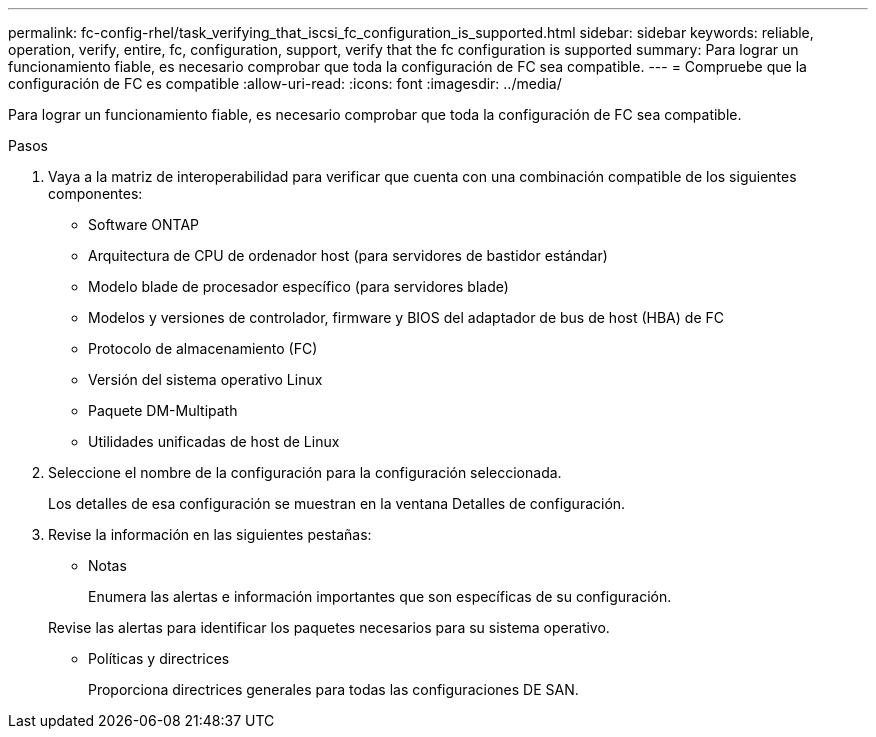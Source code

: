 ---
permalink: fc-config-rhel/task_verifying_that_iscsi_fc_configuration_is_supported.html 
sidebar: sidebar 
keywords: reliable, operation, verify, entire, fc, configuration, support, verify that the fc configuration is supported 
summary: Para lograr un funcionamiento fiable, es necesario comprobar que toda la configuración de FC sea compatible. 
---
= Compruebe que la configuración de FC es compatible
:allow-uri-read: 
:icons: font
:imagesdir: ../media/


[role="lead"]
Para lograr un funcionamiento fiable, es necesario comprobar que toda la configuración de FC sea compatible.

.Pasos
. Vaya a la matriz de interoperabilidad para verificar que cuenta con una combinación compatible de los siguientes componentes:
+
** Software ONTAP
** Arquitectura de CPU de ordenador host (para servidores de bastidor estándar)
** Modelo blade de procesador específico (para servidores blade)
** Modelos y versiones de controlador, firmware y BIOS del adaptador de bus de host (HBA) de FC
** Protocolo de almacenamiento (FC)
** Versión del sistema operativo Linux
** Paquete DM-Multipath
** Utilidades unificadas de host de Linux


. Seleccione el nombre de la configuración para la configuración seleccionada.
+
Los detalles de esa configuración se muestran en la ventana Detalles de configuración.

. Revise la información en las siguientes pestañas:
+
** Notas
+
Enumera las alertas e información importantes que son específicas de su configuración.

+
Revise las alertas para identificar los paquetes necesarios para su sistema operativo.

** Políticas y directrices
+
Proporciona directrices generales para todas las configuraciones DE SAN.




